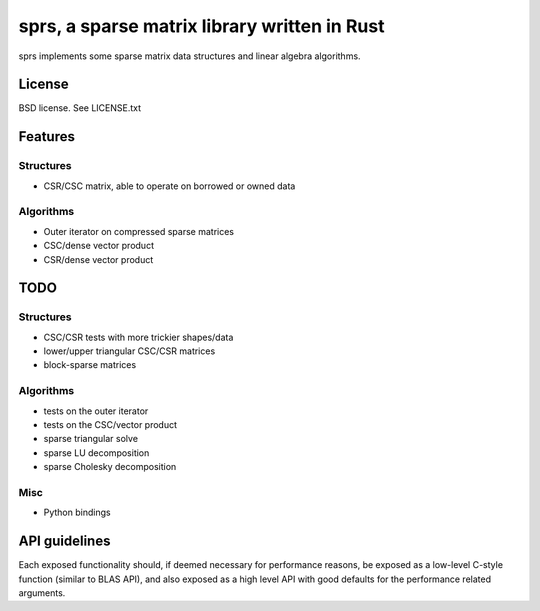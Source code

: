 sprs, a sparse matrix library written in Rust
=============================================

sprs implements some sparse matrix data structures and linear algebra
algorithms.

License
-------

BSD license. See LICENSE.txt

Features
--------

Structures
..........

- CSR/CSC matrix, able to operate on borrowed or owned data

Algorithms
..........

- Outer iterator on compressed sparse matrices
- CSC/dense vector product
- CSR/dense vector product

TODO
----

Structures
..........

- CSC/CSR tests with more trickier shapes/data
- lower/upper triangular CSC/CSR matrices
- block-sparse matrices

Algorithms
..........

- tests on the outer iterator
- tests on the CSC/vector product
- sparse triangular solve
- sparse LU decomposition
- sparse Cholesky decomposition

Misc
....

- Python bindings


API guidelines
--------------

Each exposed functionality should, if deemed necessary for performance reasons,
be exposed as a low-level C-style function (similar to BLAS API), and also
exposed as a high level API with good defaults for the performance related
arguments.
